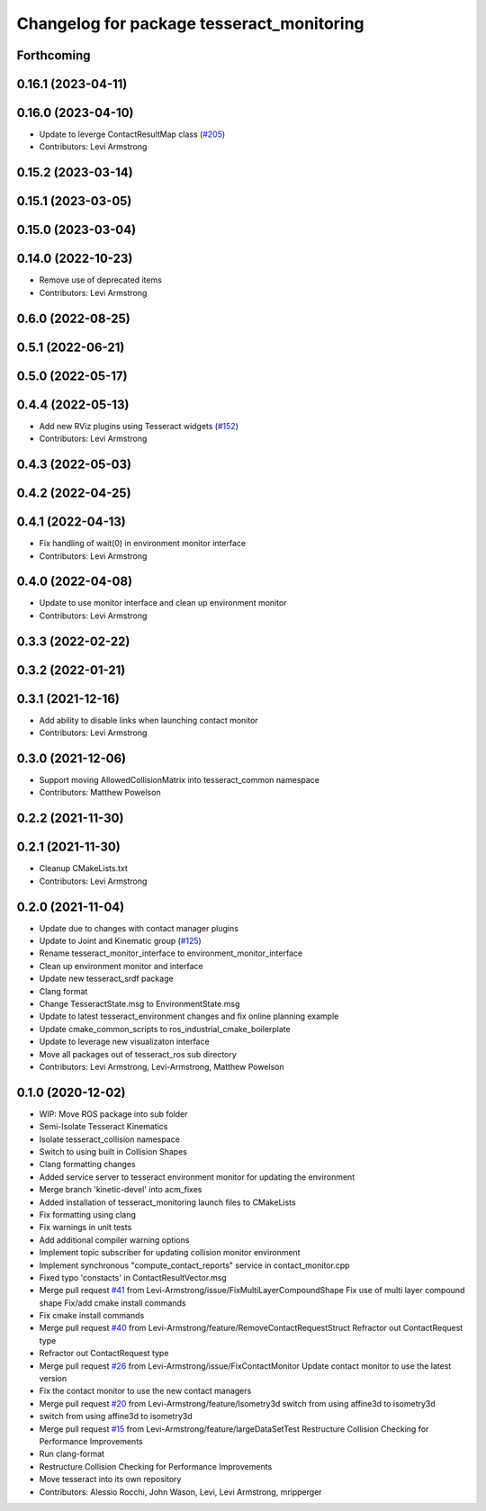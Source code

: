 ^^^^^^^^^^^^^^^^^^^^^^^^^^^^^^^^^^^^^^^^^^
Changelog for package tesseract_monitoring
^^^^^^^^^^^^^^^^^^^^^^^^^^^^^^^^^^^^^^^^^^

Forthcoming
-----------

0.16.1 (2023-04-11)
-------------------

0.16.0 (2023-04-10)
-------------------
* Update to leverge ContactResultMap class (`#205 <https://github.com/tesseract-robotics/tesseract_ros/issues/205>`_)
* Contributors: Levi Armstrong

0.15.2 (2023-03-14)
-------------------

0.15.1 (2023-03-05)
-------------------

0.15.0 (2023-03-04)
-------------------

0.14.0 (2022-10-23)
-------------------
* Remove use of deprecated items
* Contributors: Levi Armstrong

0.6.0 (2022-08-25)
------------------

0.5.1 (2022-06-21)
------------------

0.5.0 (2022-05-17)
------------------

0.4.4 (2022-05-13)
------------------
* Add new RViz plugins using Tesseract widgets (`#152 <https://github.com/tesseract-robotics/tesseract_ros/issues/152>`_)
* Contributors: Levi Armstrong

0.4.3 (2022-05-03)
------------------

0.4.2 (2022-04-25)
------------------

0.4.1 (2022-04-13)
------------------
* Fix handling of wait(0) in environment monitor interface
* Contributors: Levi Armstrong

0.4.0 (2022-04-08)
------------------
* Update to use monitor interface and clean up environment monitor
* Contributors: Levi Armstrong

0.3.3 (2022-02-22)
------------------

0.3.2 (2022-01-21)
------------------

0.3.1 (2021-12-16)
------------------
* Add ability to disable links when launching contact monitor
* Contributors: Levi Armstrong

0.3.0 (2021-12-06)
------------------
* Support moving AllowedCollisionMatrix into tesseract_common namespace
* Contributors: Matthew Powelson

0.2.2 (2021-11-30)
------------------

0.2.1 (2021-11-30)
------------------
* Cleanup CMakeLists.txt
* Contributors: Levi Armstrong

0.2.0 (2021-11-04)
------------------
* Update due to changes with contact manager plugins
* Update to Joint and Kinematic group (`#125 <https://github.com/tesseract-robotics/tesseract_ros/issues/125>`_)
* Rename tesseract_monitor_interface to environment_monitor_interface
* Clean up environment monitor and interface
* Update new tesseract_srdf package
* Clang format
* Change TesseractState.msg to EnvironmentState.msg
* Update to latest tesseract_environment changes and fix online planning example
* Update cmake_common_scripts to ros_industrial_cmake_boilerplate
* Update to leverage new visualizaton interface
* Move all packages out of tesseract_ros sub directory
* Contributors: Levi Armstrong, Levi-Armstrong, Matthew Powelson

0.1.0 (2020-12-02)
------------------
* WIP: Move ROS package into sub folder
* Semi-Isolate Tesseract Kinematics
* Isolate tesseract_collision namespace
* Switch to using built in Collision Shapes
* Clang formatting changes
* Added service server to tesseract environment monitor for updating the environment
* Merge branch 'kinetic-devel' into acm_fixes
* Added installation of tesseract_monitoring launch files to CMakeLists
* Fix formatting using clang
* Fix warnings in unit tests
* Add additional compiler warning options
* Implement topic subscriber for updating collision monitor environment
* Implement synchronous "compute_contact_reports" service in contact_monitor.cpp
* Fixed typo 'constacts' in ContactResultVector.msg
* Merge pull request `#41 <https://github.com/tesseract-robotics/tesseract_ros/issues/41>`_ from Levi-Armstrong/issue/FixMultiLayerCompoundShape
  Fix use of multi layer compound shape
  Fix/add cmake install commands
* Fix cmake install commands
* Merge pull request `#40 <https://github.com/tesseract-robotics/tesseract_ros/issues/40>`_ from Levi-Armstrong/feature/RemoveContactRequestStruct
  Refractor out ContactRequest type
* Refractor out ContactRequest type
* Merge pull request `#26 <https://github.com/tesseract-robotics/tesseract_ros/issues/26>`_ from Levi-Armstrong/issue/FixContactMonitor
  Update contact monitor to use the latest version
* Fix the contact monitor to use the new contact managers
* Merge pull request `#20 <https://github.com/tesseract-robotics/tesseract_ros/issues/20>`_ from Levi-Armstrong/feature/Isometry3d
  switch from using affine3d to isometry3d
* switch from using affine3d to isometry3d
* Merge pull request `#15 <https://github.com/tesseract-robotics/tesseract_ros/issues/15>`_ from Levi-Armstrong/feature/largeDataSetTest
  Restructure Collision Checking for Performance Improvements
* Run clang-format
* Restructure Collision Checking for Performance Improvements
* Move tesseract into its own repository
* Contributors: Alessio Rocchi, John Wason, Levi, Levi Armstrong, mripperger
